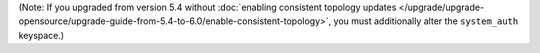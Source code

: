 (Note: If you upgraded from version 5.4 without 
:doc:`enabling consistent topology updates </upgrade/upgrade-opensource/upgrade-guide-from-5.4-to-6.0/enable-consistent-topology>`, 
you must additionally alter the ``system_auth`` keyspace.)